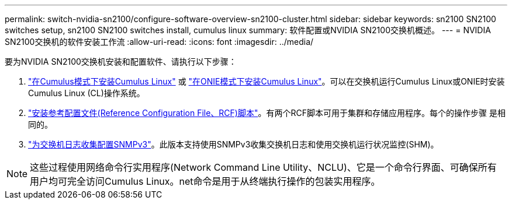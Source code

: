 ---
permalink: switch-nvidia-sn2100/configure-software-overview-sn2100-cluster.html 
sidebar: sidebar 
keywords: sn2100 SN2100 switches setup, sn2100 SN2100 switches install, cumulus linux 
summary: 软件配置或NVIDIA SN2100交换机概述。 
---
= NVIDIA SN2100交换机的软件安装工作流
:allow-uri-read: 
:icons: font
:imagesdir: ../media/


[role="lead"]
要为NVIDIA SN2100交换机安装和配置软件、请执行以下步骤：

. link:install-cumulus-mode-sn2100-cluster.html["在Cumulus模式下安装Cumulus Linux"] 或 link:install-onie-mode-sn2100-cluster.html["在ONIE模式下安装Cumulus Linux"]。可以在交换机运行Cumulus Linux或ONIE时安装Cumulus Linux (CL)操作系统。
. link:install-rcf-sn2100-cluster.html["安装参考配置文件(Reference Configuration File、RCF)脚本"]。有两个RCF脚本可用于集群和存储应用程序。每个的操作步骤 是相同的。
. link:install-snmpv3-sn2100-cluster.html["为交换机日志收集配置SNMPv3"]。此版本支持使用SNMPv3收集交换机日志和使用交换机运行状况监控(SHM)。



NOTE: 这些过程使用网络命令行实用程序(Network Command Line Utility、NCLU)、它是一个命令行界面、可确保所有用户均可完全访问Cumulus Linux。net命令是用于从终端执行操作的包装实用程序。

